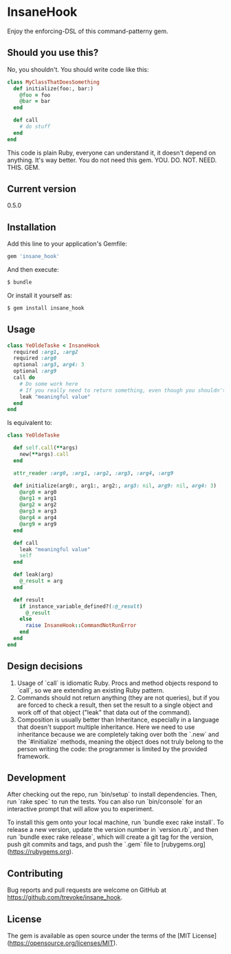 * InsaneHook

Enjoy the enforcing-DSL of this command-patterny gem.

** Should you use this?

No, you shouldn't. You should write code like this:

#+BEGIN_SRC ruby
class MyClassThatDoesSomething
  def initialize(foo:, bar:)
    @foo = foo
    @bar = bar
  end
  
  def call
    # do stuff
  end
end
#+END_SRC

This code is plain Ruby, everyone can understand it, it doesn't depend on anything. It's way better. You do not need this gem. YOU. DO. NOT. NEED. THIS. GEM.

** Current version

0.5.0

** Installation

Add this line to your application's Gemfile:

#+BEGIN_SRC ruby
gem 'insane_hook'
#+END_SRC

And then execute:

#+BEGIN_SRC bash
    $ bundle
#+END_SRC

Or install it yourself as:

#+BEGIN_SRC bash
    $ gem install insane_hook
#+END_SRC

** Usage

#+BEGIN_SRC ruby
class YeOldeTaske < InsaneHook
  required :arg1, :arg2
  required :arg0
  optional :arg3, arg4: 3
  optional :arg9
  call do
    # Do some work here
    # If you really need to return something, even though you shouldn't, leak it:
    leak "meaningful value"
  end
end
#+END_SRC

Is equivalent to:

#+BEGIN_SRC ruby
  class YeOldeTaske

    def self.call(**args)
      new(**args).call
    end

    attr_reader :arg0, :arg1, :arg2, :arg3, :arg4, :arg9

    def initialize(arg0:, arg1:, arg2:, arg3: nil, arg9: nil, arg4: 3)
      @arg0 = arg0
      @arg1 = arg1
      @arg2 = arg2
      @arg3 = arg3
      @arg4 = arg4
      @arg9 = arg9
    end

    def call
      leak "meaningful value"
      self
    end

    def leak(arg)
      @_result = arg
    end

    def result
      if instance_variable_defined?(:@_result)
        @_result
      else
        raise InsaneHook::CommandNotRunError
      end
    end
  end
#+END_SRC



** Design decisions
1. Usage of `call` is idiomatic Ruby. Procs and method objects respond to `call`, so we are extending an existing Ruby pattern.
2. Commands should not return anything (they are not queries), but if you are forced to check a result, then set the result to a single object and work off of that object ("leak" that data out of the command).
3. Composition is usually better than Inheritance, especially in a language that doesn't support multiple inheritance. Here we need to use inheritance because we are completely taking over both the `.new` and the `#initialize` methods, meaning the object does not truly belong to the person writing the code: the programmer is limited by the provided framework.

** Development

After checking out the repo, run `bin/setup` to install dependencies. Then, run `rake spec` to run the tests. You can also run `bin/console` for an interactive prompt that will allow you to experiment.

To install this gem onto your local machine, run `bundle exec rake install`. To release a new version, update the version number in `version.rb`, and then run `bundle exec rake release`, which will create a git tag for the version, push git commits and tags, and push the `.gem` file to [rubygems.org](https://rubygems.org).

** Contributing

Bug reports and pull requests are welcome on GitHub at https://github.com/trevoke/insane_hook.

** License

The gem is available as open source under the terms of the [MIT License](https://opensource.org/licenses/MIT).
